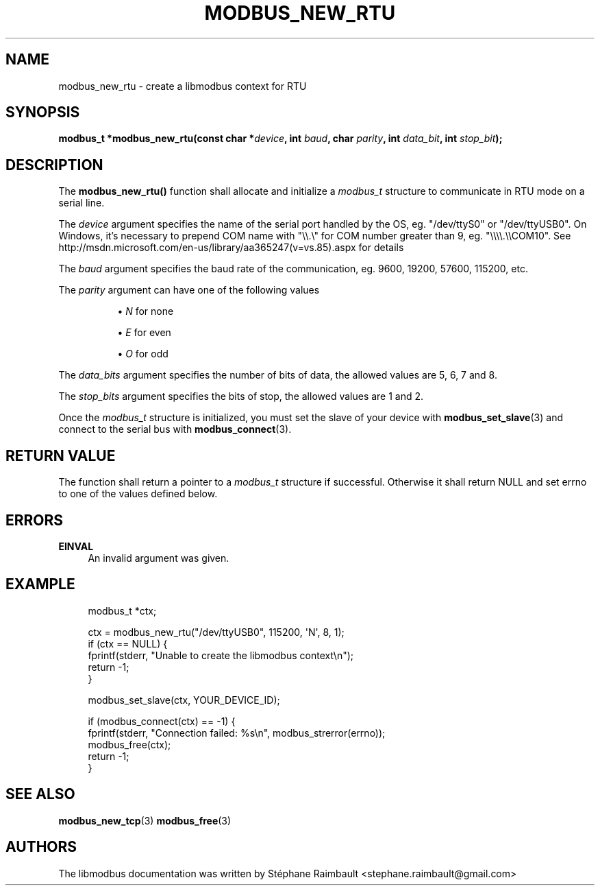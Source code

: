 '\" t
.\"     Title: modbus_new_rtu
.\"    Author: [see the "AUTHORS" section]
.\" Generator: DocBook XSL Stylesheets v1.79.1 <http://docbook.sf.net/>
.\"      Date: 05/14/2019
.\"    Manual: libmodbus Manual
.\"    Source: libmodbus v3.1.2
.\"  Language: English
.\"
.TH "MODBUS_NEW_RTU" "3" "05/14/2019" "libmodbus v3\&.1\&.2" "libmodbus Manual"
.\" -----------------------------------------------------------------
.\" * Define some portability stuff
.\" -----------------------------------------------------------------
.\" ~~~~~~~~~~~~~~~~~~~~~~~~~~~~~~~~~~~~~~~~~~~~~~~~~~~~~~~~~~~~~~~~~
.\" http://bugs.debian.org/507673
.\" http://lists.gnu.org/archive/html/groff/2009-02/msg00013.html
.\" ~~~~~~~~~~~~~~~~~~~~~~~~~~~~~~~~~~~~~~~~~~~~~~~~~~~~~~~~~~~~~~~~~
.ie \n(.g .ds Aq \(aq
.el       .ds Aq '
.\" -----------------------------------------------------------------
.\" * set default formatting
.\" -----------------------------------------------------------------
.\" disable hyphenation
.nh
.\" disable justification (adjust text to left margin only)
.ad l
.\" -----------------------------------------------------------------
.\" * MAIN CONTENT STARTS HERE *
.\" -----------------------------------------------------------------
.SH "NAME"
modbus_new_rtu \- create a libmodbus context for RTU
.SH "SYNOPSIS"
.sp
\fBmodbus_t *modbus_new_rtu(const char *\fR\fB\fIdevice\fR\fR\fB, int \fR\fB\fIbaud\fR\fR\fB, char \fR\fB\fIparity\fR\fR\fB, int \fR\fB\fIdata_bit\fR\fR\fB, int \fR\fB\fIstop_bit\fR\fR\fB);\fR
.SH "DESCRIPTION"
.sp
The \fBmodbus_new_rtu()\fR function shall allocate and initialize a \fImodbus_t\fR structure to communicate in RTU mode on a serial line\&.
.sp
The \fIdevice\fR argument specifies the name of the serial port handled by the OS, eg\&. "/dev/ttyS0" or "/dev/ttyUSB0"\&. On Windows, it\(cqs necessary to prepend COM name with "\e\e\&.\e" for COM number greater than 9, eg\&. "\e\e\e\e\&.\e\eCOM10"\&. See http://msdn\&.microsoft\&.com/en\-us/library/aa365247(v=vs\&.85)\&.aspx for details
.sp
The \fIbaud\fR argument specifies the baud rate of the communication, eg\&. 9600, 19200, 57600, 115200, etc\&.
.PP
The \fIparity\fR argument can have one of the following values
.RS 4
.sp
.RS 4
.ie n \{\
\h'-04'\(bu\h'+03'\c
.\}
.el \{\
.sp -1
.IP \(bu 2.3
.\}
\fIN\fR
for none
.RE
.sp
.RS 4
.ie n \{\
\h'-04'\(bu\h'+03'\c
.\}
.el \{\
.sp -1
.IP \(bu 2.3
.\}
\fIE\fR
for even
.RE
.sp
.RS 4
.ie n \{\
\h'-04'\(bu\h'+03'\c
.\}
.el \{\
.sp -1
.IP \(bu 2.3
.\}
\fIO\fR
for odd
.RE
.RE
.sp
The \fIdata_bits\fR argument specifies the number of bits of data, the allowed values are 5, 6, 7 and 8\&.
.sp
The \fIstop_bits\fR argument specifies the bits of stop, the allowed values are 1 and 2\&.
.sp
Once the \fImodbus_t\fR structure is initialized, you must set the slave of your device with \fBmodbus_set_slave\fR(3) and connect to the serial bus with \fBmodbus_connect\fR(3)\&.
.SH "RETURN VALUE"
.sp
The function shall return a pointer to a \fImodbus_t\fR structure if successful\&. Otherwise it shall return NULL and set errno to one of the values defined below\&.
.SH "ERRORS"
.PP
\fBEINVAL\fR
.RS 4
An invalid argument was given\&.
.RE
.SH "EXAMPLE"
.sp
.if n \{\
.RS 4
.\}
.nf
modbus_t *ctx;

ctx = modbus_new_rtu("/dev/ttyUSB0", 115200, \*(AqN\*(Aq, 8, 1);
if (ctx == NULL) {
    fprintf(stderr, "Unable to create the libmodbus context\en");
    return \-1;
}

modbus_set_slave(ctx, YOUR_DEVICE_ID);

if (modbus_connect(ctx) == \-1) {
    fprintf(stderr, "Connection failed: %s\en", modbus_strerror(errno));
    modbus_free(ctx);
    return \-1;
}
.fi
.if n \{\
.RE
.\}
.SH "SEE ALSO"
.sp
\fBmodbus_new_tcp\fR(3) \fBmodbus_free\fR(3)
.SH "AUTHORS"
.sp
The libmodbus documentation was written by Stéphane Raimbault <stephane\&.raimbault@gmail\&.com>
